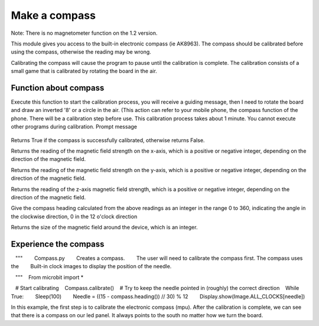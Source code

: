 Make a compass
==============================================================

Note: There is no magnetometer function on the 1.2 version.

This module gives you access to the built-in electronic compass (ie AK8963). The compass should be calibrated before using the compass, otherwise the reading may be wrong.

Calibrating the compass will cause the program to pause until the calibration is complete. The calibration consists of a small game that is calibrated by rotating the board in the air.

Function about compass
--------------------

.. function:: compass.calibrate()

Execute this function to start the calibration process, you will receive a guiding message, then I need to rotate the board and draw an inverted '8' or a circle in the air. (This action can refer to your mobile phone, the compass function of the phone. There will be a calibration step before use. This calibration process takes about 1 minute. You cannot execute other programs during calibration.
Prompt message

.. figure:: compass/prompt.png

.. function:: compass.is_calibrated ()

Returns True if the compass is successfully calibrated, otherwise returns False.

.. function:: compass.get_x ()

Returns the reading of the magnetic field strength on the x-axis, which is a positive or negative integer, depending on the direction of the magnetic field.

.. function:: compass.get_y ()

Returns the reading of the magnetic field strength on the y-axis, which is a positive or negative integer, depending on the direction of the magnetic field.

.. function:: compass.get_z ()

Returns the reading of the z-axis magnetic field strength, which is a positive or negative integer, depending on the direction of the magnetic field.

.. function:: compass.heading()

Give the compass heading calculated from the above readings as an integer in the range 0 to 360, indicating the angle in the clockwise direction, 0 in the 12 o'clock direction

.. function:: compass.get_field_strength()

Returns the size of the magnetic field around the device, which is an integer.

Experience the compass
--------------------

.. code:: python

   """
       Compass.py
       Creates a compass.
       The user will need to calibrate the compass first. The compass uses the
       Built-in clock images to display the position of the needle.

   """
   From microbit import *

   # Start calibrating
   Compass.calibrate()
   # Try to keep the needle pointed in (roughly) the correct direction
   While True:
       Sleep(100)
       Needle = ((15 - compass.heading()) // 30) % 12
       Display.show(Image.ALL_CLOCKS[needle])

In this example, the first step is to calibrate the electronic compass (mpu). After the calibration is complete, we can see that there is a compass on our led panel. It always points to the south no matter how we turn the board.
|compass|

.. |compass| image:: compass/compass.gif